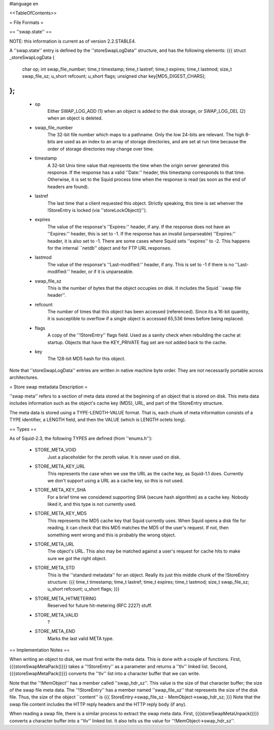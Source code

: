 #language en

<<TableOfContents>>

= File Formats =

== ''swap.state'' ==


NOTE: this information is current as of version 2.2.STABLE4.


A ''swap.state'' entry is defined by the ''storeSwapLogData''
structure, and has the following elements:
{{{
struct _storeSwapLogData {
    char op;
    int swap_file_number;
    time_t timestamp;
    time_t lastref;
    time_t expires;
    time_t lastmod;
    size_t swap_file_sz;
    u_short refcount;
    u_short flags;
    unsigned char key[MD5_DIGEST_CHARS];
};
}}}


 * op
	Either SWAP_LOG_ADD (1) when an object is added to
	the disk storage, or SWAP_LOG_DEL (2) when an object is
	deleted.

 * swap_file_number
	The 32-bit file number which maps to a pathname.  Only
	the low 24-bits are relevant.  The high 8-bits are
	used as an index to an array of storage directories, and
	are set at run time because the order of storage directories
	may change over time.

 * timestamp
	A 32-bit Unix time value that represents the time when
	the origin server generated this response.  If the response
	has a valid ''Date:'' header, this timestamp corresponds
	to that time.  Otherwise, it is set to the Squid process time
	when the response is read (as soon as the end of headers are
	found).

 * lastref
	The last time that a client requested this object.
	Strictly speaking, this time is set whenver the !StoreEntry
	is locked (via ''storeLockObject()'').

 * expires
	The value of the response's ''Expires:'' header, if any.
	If the response does not have an ''Expires:'' header, this
	is set to -1.  If the response has an invalid (unparseable)
	''Expires:'' header, it is also set to -1.  There are some cases
	where Squid sets ''expires'' to -2.  This happens for the
	internal ``netdb'' object and for FTP URL responses.

 * lastmod
	The value of the response's ''Last-modified:'' header, if any.
	This is set to -1 if there is no ''Last-modified:'' header,
	or if it is unparseable.

 * swap_file_sz
	This is the number of bytes that the object occupies on
	disk.  It includes the Squid ``swap file header''.

 * refcount
	The number of times that this object has been accessed (referenced).
	Since its a 16-bit quantity, it is susceptible to overflow
	if a single object is accessed 65,536 times before being replaced.

 * flags
	A copy of the ''!StoreEntry'' flags field.  Used as a sanity
	check when rebuilding the cache at startup.  Objects that
	have the KEY_PRIVATE flag set are not added back to the cache.

 * key
	The 128-bit MD5 hash for this object.

Note that ''storeSwapLogData'' entries are written in native machine
byte order.  They are not necessarily portable across architectures.

= Store swap metadata Description =

''swap meta'' refers to a section of meta data stored at the beginning
of an object that is stored on disk.  This meta data includes information
such as the object's cache key (MD5), URL, and part of the !StoreEntry
structure.


The meta data is stored using a TYPE-LENGTH-VALUE format.  That is,
each chunk of meta information consists of a TYPE identifier, a
LENGTH field, and then the VALUE (which is LENGTH octets long).

== Types ==


As of Squid-2.3, the following TYPES are defined (from ''enums.h''):

 * STORE_META_VOID
	Just a placeholder for the zeroth value.   It is never used
	on disk.

 * STORE_META_KEY_URL
	This represents the case when we use the URL as the cache
	key, as Squid-1.1 does.  Currently we don't support using
	a URL as a cache key, so this is not used.

 * STORE_META_KEY_SHA
	For a brief time we considered supporting SHA (secure
	hash algorithm) as a cache key.  Nobody liked it, and
	this type is not currently used.

 * STORE_META_KEY_MD5
	This represents the MD5 cache key that Squid currently uses.
	When Squid opens a disk file for reading, it can check that
	this MD5 matches the MD5 of the user's request.  If not, then
	something went wrong and this is probably the wrong object.

 * STORE_META_URL
	The object's URL.  This also may be matched against a user's
	request for cache hits to make sure we got the right object.

 * STORE_META_STD
	This is the ''standard metadata'' for an object.  Really
	its just this middle chunk of the !StoreEntry structure:
	{{{
	time_t timestamp;
	time_t lastref;
	time_t expires;
	time_t lastmod;
	size_t swap_file_sz;
	u_short refcount;
	u_short flags;
	}}}

 * STORE_META_HITMETERING
	Reserved for future hit-metering (RFC 2227) stuff.

 * STORE_META_VALID
	?

 * STORE_META_END
	Marks the last valid META type.



== Implementation Notes ==


When writing an object to disk, we must first write the meta data.
This is done with a couple of functions.  First, {{{storeSwapMetaPack()}}}
takes a ''!StoreEntry'' as a parameter and returns a ''tlv'' linked
list.  Second, {{{storeSwapMetaPack()}}} converts the ''tlv'' list
into a character buffer that we can write.


Note that the ''!MemObject'' has a member called ''swap_hdr_sz''.
This value is the size of that character buffer; the size of the
swap file meta data.  The ''!StoreEntry'' has a member named
''swap_file_sz'' that represents the size of the disk file.
Thus, the size of the object ``content'' is
{{{
StoreEntry->swap_file_sz  - MemObject->swap_hdr_sz;
}}}
Note that the swap file content includes the HTTP reply headers
and the HTTP reply body (if any).


When reading a swap file, there is a similar process to extract
the swap meta data.  First, {{{storeSwapMetaUnpack()}}} converts a
character buffer into a ''tlv'' linked list.  It also tells us
the value for ''!MemObject->swap_hdr_sz''.
